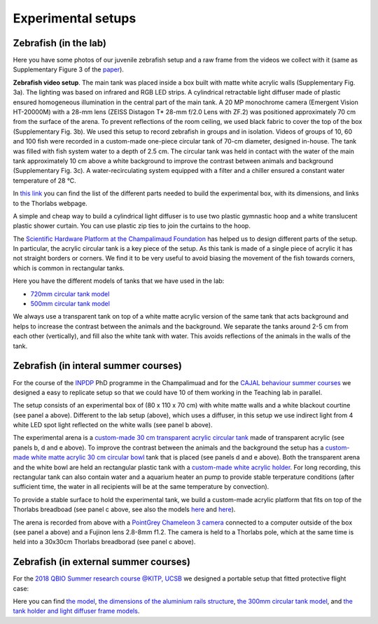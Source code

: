 Experimental setups
===================

Zebrafish (in the lab)
**********************
Here you have some photos of our juvenile zebrafish setup and a raw frame from the videos we collect with it
(same as Supplementary Figure 3 of the `paper <https://drive.google.com/open?id=1fYBcmH6PPlwy0AQcr4D0iS2Qd-r7xU9n>`_).

.. image:: /_static/fish_setup_LR.png
    :width: 800

**Zebrafish video setup**.
The main tank was placed inside a
box built with matte white acrylic walls (Supplementary Fig. 3a). The lighting was
based on infrared and RGB LED strips. A cylindrical retractable light diffuser
made of plastic ensured homogeneous illumination in the central part of the
main tank. A 20 MP monochrome camera (Emergent Vision HT-20000M) with
a 28-mm lens (ZEISS Distagon T* 28-mm f/2.0 Lens with ZF.2) was positioned
approximately 70 cm from the surface of the arena. To prevent reflections
of the room ceiling, we used black fabric to cover the top of the box
(Supplementary Fig. 3b). We used this setup to record zebrafish in groups
and in isolation. Videos of groups of 10, 60 and 100 fish were recorded in a
custom-made one-piece circular tank of 70-cm diameter, designed in-house.
The tank was filled with fish system water to a depth of 2.5 cm. The circular
tank was held in contact with the water of the main tank approximately 10 cm
above a white background to improve the contrast between animals and
background (Supplementary Fig. 3c). A water-recirculating system equipped
with a filter and a chiller ensured a constant water temperature of 28 °C.

In `this link <https://docs.google.com/spreadsheets/d/1Ot9kBn_gNbViecbzpKQxp55clfhrAO2bHIUT-H8Vxmg/edit?usp=sharing>`_
you can find the list of the different parts needed to build the experimental box, with its dimensions, and links to the
Thorlabs webpage.

A simple and cheap way to build a cylindrical light diffuser is to use two plastic gymnastic hoop and a
white translucent plastic shower curtain.
You can use plastic zip ties to join the curtains to the hoop.

The `Scientific Hardware Platform at the Champalimaud Foundation <https://www.cf-hw.org/>`_ has helped us to design
different parts of the setup.
In particular, the acrylic circular tank is a key piece of the setup.
As this tank is made of a single piece of acrylic it has not straight borders or corners.
We find it to be very useful to avoid biasing the movement of the fish towards corners, which is common in rectangular
tanks.

Here you have the different models of tanks that we have used in the lab:

*  `720mm circular tank model <https://drive.google.com/file/d/1HaV4zQuXPtOg1Ytl3S-TD94Wx5SO-Oiq/view?usp=sharing>`_
*  `500mm circular tank model <https://drive.google.com/file/d/17ltpNFrEs8Uya8ZoVdI1CEkxQe4kvzZZ/view?usp=sharing>`_

We always use a transparent tank on top of a white matte acrylic version of the same tank that acts background and helps to
increase the contrast between the animals and the background.
We separate the tanks around 2-5 cm from each other (vertically), and fill also the white tank with water.
This avoids reflections of the animals in the walls of the tank.

Zebrafish (in interal summer courses)
*************************************

For the course of the 
`INPDP <https://fchampalimaud.org/champalimaud-research/education/inpdp>`_
PhD programme in the Champalimuad and for the 
`CAJAL behaviour summer courses <http://cajal-training.org/on-site/qab2022/>`_ 
we designed a easy to replicate setup so that we could have 10 of 
them working in the Teaching lab in parallel.

.. image:: /_static/teachinglab_setup.png
    :width: 800

The setup consists of an experimental box of (80 x 110 x 70 cm) with white 
matte walls and a white blackout courtine (see panel a above). 
Different to the lab setup (above), which uses a diffuser, in this setup we
use indirect light from 4 white LED spot light reflected on the white walls 
(see panel b above). 

The experimental arena is a 
`custom-made 30 cm transparent acrylic circular tank <https://drive.google.com/file/d/194aQ7kSj_1-dxdHAYkZAO6oHifPPkQOM/view?usp=sharing>`_
made of transparent acrylic (see panels b, d and e above). 
To improve the contrast between the animals and the background the setup has 
a `custom-made white matte acrylic 30 cm circular bowl <https://drive.google.com/file/d/1OKbenIEwPYo_TYkD8cdkEN0NmpijmBqE/view?usp=sharing>`_ 
tank that is placed (see panels d and e above).
Both the transparent arena and the white bowl are held an rectangular 
plastic tank with a `custom-made white acrylic holder <https://drive.google.com/file/d/1kLnaceYK_k2TCQ6RhC6KYev6bhvp6knn/view?usp=sharing>`_.
For long recording, this rectangular tank can also contain water and a aquarium
heater an pump to provide stable terperature conditions 
(after sufficient time, the water in all recipients will be at the same 
temperature by convection).

To provide a stable surface to hold the experimental tank, we build a 
custom-made acrylic platform that fits on top of the Thorlabs breadboad 
(see panel c above, see also the models `here <https://drive.google.com/file/d/1X6MoQolks9Kzmp0x6fL8zCgPtBxzFYEc/view?usp=sharing>`_
and `here <https://drive.google.com/file/d/1l8b1UrUxK3VbxnkMloT7lAsVyzs8jM-P/view?usp=sharing>`_).

The arena is recorded from above with a 
`PointGrey Chameleon 3 camera <https://www.flir.eu/products/chameleon3-usb3/>`_ 
connected to a computer outside of the box (see panel a above) and a 
Fujinon lens 2.8-8mm f1.2.
The camera is held to a Thorlabs pole, which at the same time is held into a 
30x30cm Thorlabs breadborad (see panel c above).


Zebrafish (in external summer courses)
**************************************
For the `2018 QBIO Summer research course @KITP, UCSB <https://www.kitp.ucsb.edu/qbio/2018-course-description>`_ we
designed a portable setup that fitted protective flight case:

.. image:: /_static/qbio_KITP_ucsb_fish_setup.png
    :width: 800

Here you can find `the model <https://drive.google.com/file/d/1A03xqPhAgvf_JaEwE_k0dk9mVJ9owGE0/view?usp=sharing>`_,
`the dimensions of the aluminium rails structure <https://drive.google.com/file/d/14t8sZYDJGtiiNhgNcYu2zxoeg32lL6Tf/view?usp=sharing>`_,
`the 300mm circular tank model <https://drive.google.com/file/d/194aQ7kSj_1-dxdHAYkZAO6oHifPPkQOM/view?usp=sharing>`_,
and `the tank holder and light diffuser frame models <https://drive.google.com/file/d/1FqDSqmR1O4TYBdPS15AgC4FjIfS4v9nK/view?usp=sharing>`_.

